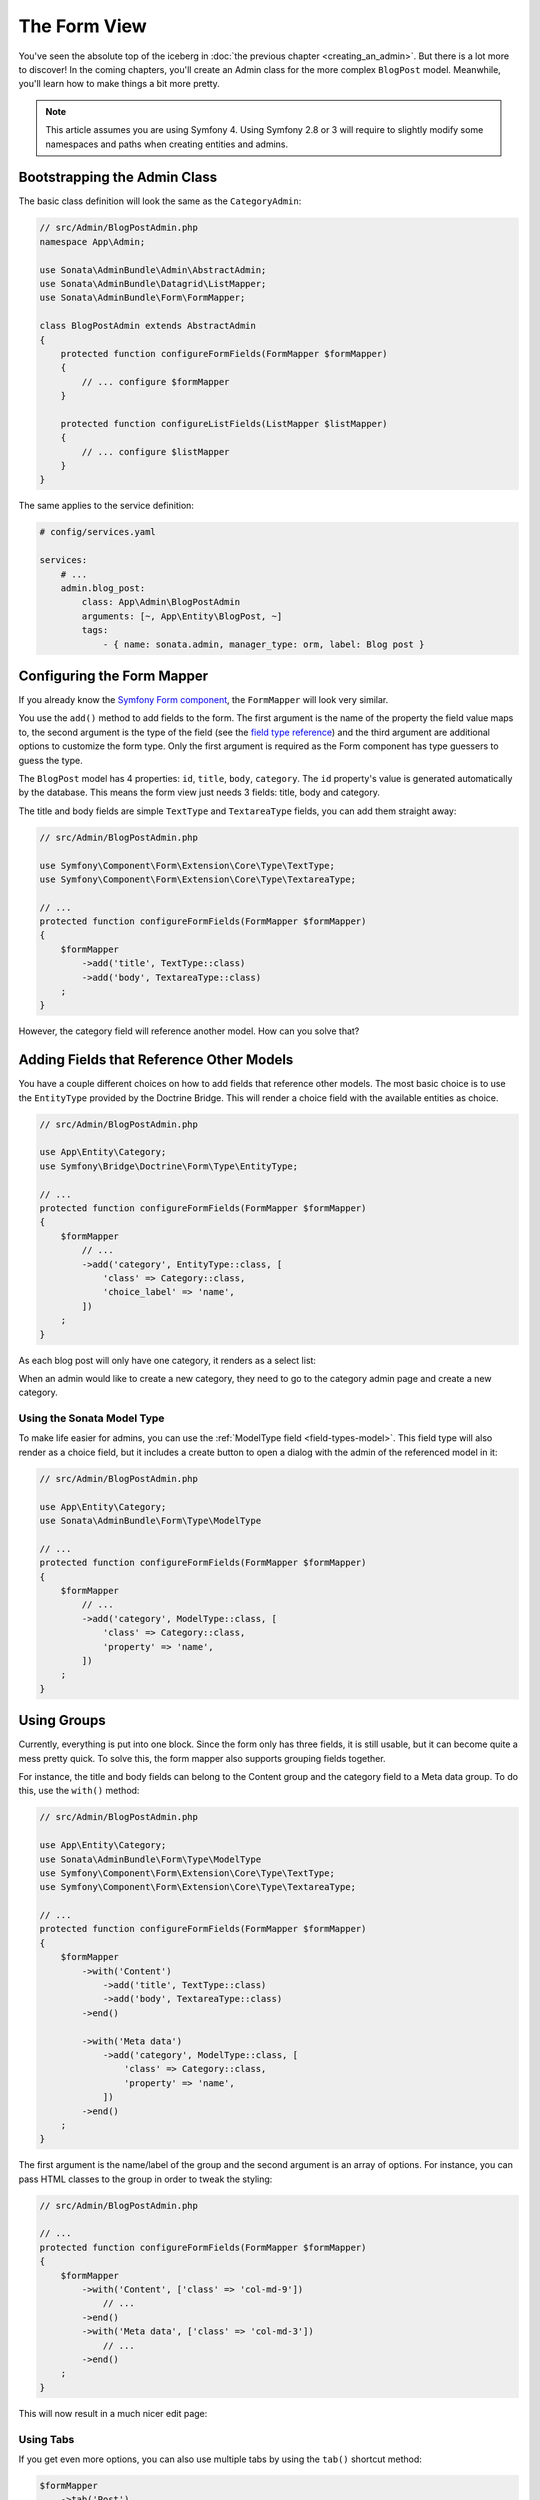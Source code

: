 The Form View
=============

You've seen the absolute top of the iceberg in
:doc:`the previous chapter <creating_an_admin>`. But there is a lot more to
discover! In the coming chapters, you'll create an Admin class for the more
complex ``BlogPost`` model. Meanwhile, you'll learn how to make things a bit
more pretty.

.. note::

    This article assumes you are using Symfony 4. Using Symfony 2.8 or 3
    will require to slightly modify some namespaces and paths when creating
    entities and admins.

Bootstrapping the Admin Class
-----------------------------

The basic class definition will look the same as the ``CategoryAdmin``:

.. code-block:: php

    // src/Admin/BlogPostAdmin.php
    namespace App\Admin;

    use Sonata\AdminBundle\Admin\AbstractAdmin;
    use Sonata\AdminBundle\Datagrid\ListMapper;
    use Sonata\AdminBundle\Form\FormMapper;

    class BlogPostAdmin extends AbstractAdmin
    {
        protected function configureFormFields(FormMapper $formMapper)
        {
            // ... configure $formMapper
        }

        protected function configureListFields(ListMapper $listMapper)
        {
            // ... configure $listMapper
        }
    }

The same applies to the service definition:

.. code-block:: yaml

    # config/services.yaml

    services:
        # ...
        admin.blog_post:
            class: App\Admin\BlogPostAdmin
            arguments: [~, App\Entity\BlogPost, ~]
            tags:
                - { name: sonata.admin, manager_type: orm, label: Blog post }

Configuring the Form Mapper
---------------------------

If you already know the `Symfony Form component`_, the ``FormMapper`` will look
very similar.

You use the ``add()`` method to add fields to the form. The first argument is
the name of the property the field value maps to, the second argument is the
type of the field (see the `field type reference`_) and the third argument are
additional options to customize the form type. Only the first argument is
required as the Form component has type guessers to guess the type.

The ``BlogPost`` model has 4 properties: ``id``, ``title``, ``body``,
``category``. The ``id`` property's value is generated automatically by the
database. This means the form view just needs 3 fields: title, body and
category.

The title and body fields are simple ``TextType`` and ``TextareaType`` fields,
you can add them straight away:

.. code-block:: php

    // src/Admin/BlogPostAdmin.php

    use Symfony\Component\Form\Extension\Core\Type\TextType;
    use Symfony\Component\Form\Extension\Core\Type\TextareaType;

    // ...
    protected function configureFormFields(FormMapper $formMapper)
    {
        $formMapper
            ->add('title', TextType::class)
            ->add('body', TextareaType::class)
        ;
    }

However, the category field will reference another model. How can you solve that?

Adding Fields that Reference Other Models
-----------------------------------------

You have a couple different choices on how to add fields that reference other
models. The most basic choice is to use the ``EntityType`` provided by
the Doctrine Bridge. This will render a choice field with the available
entities as choice.

.. code-block:: php

    // src/Admin/BlogPostAdmin.php

    use App\Entity\Category;
    use Symfony\Bridge\Doctrine\Form\Type\EntityType;

    // ...
    protected function configureFormFields(FormMapper $formMapper)
    {
        $formMapper
            // ...
            ->add('category', EntityType::class, [
                'class' => Category::class,
                'choice_label' => 'name',
            ])
        ;
    }

As each blog post will only have one category, it renders as a select list:

.. image:: ../images/getting_started_entity_type.png
   :align: center
   :alt: Sonata EntityType
   :width: 700px

When an admin would like to create a new category, they need to go to the
category admin page and create a new category.

Using the Sonata Model Type
~~~~~~~~~~~~~~~~~~~~~~~~~~~

To make life easier for admins, you can use the
:ref:`ModelType field <field-types-model>`. This field type will
also render as a choice field, but it includes a create button to open a
dialog with the admin of the referenced model in it:

.. code-block:: php

    // src/Admin/BlogPostAdmin.php

    use App\Entity\Category;
    use Sonata\AdminBundle\Form\Type\ModelType

    // ...
    protected function configureFormFields(FormMapper $formMapper)
    {
        $formMapper
            // ...
            ->add('category', ModelType::class, [
                'class' => Category::class,
                'property' => 'name',
            ])
        ;
    }

.. image:: ../images/getting_started_sonata_model_type.png
   :align: center
   :alt: Sonata ModelType
   :width: 700px

Using Groups
------------

Currently, everything is put into one block. Since the form only has three
fields, it is still usable, but it can become quite a mess pretty quick. To
solve this, the form mapper also supports grouping fields together.

For instance, the title and body fields can belong to the Content group and the
category field to a Meta data group. To do this, use the ``with()`` method:

.. code-block:: php

    // src/Admin/BlogPostAdmin.php

    use App\Entity\Category;
    use Sonata\AdminBundle\Form\Type\ModelType
    use Symfony\Component\Form\Extension\Core\Type\TextType;
    use Symfony\Component\Form\Extension\Core\Type\TextareaType;

    // ...
    protected function configureFormFields(FormMapper $formMapper)
    {
        $formMapper
            ->with('Content')
                ->add('title', TextType::class)
                ->add('body', TextareaType::class)
            ->end()

            ->with('Meta data')
                ->add('category', ModelType::class, [
                    'class' => Category::class,
                    'property' => 'name',
                ])
            ->end()
        ;
    }

The first argument is the name/label of the group and the second argument is an
array of options. For instance, you can pass HTML classes to the group in
order to tweak the styling:

.. code-block:: php

    // src/Admin/BlogPostAdmin.php

    // ...
    protected function configureFormFields(FormMapper $formMapper)
    {
        $formMapper
            ->with('Content', ['class' => 'col-md-9'])
                // ...
            ->end()
            ->with('Meta data', ['class' => 'col-md-3'])
                // ...
            ->end()
        ;
    }

This will now result in a much nicer edit page:

.. image:: ../images/getting_started_post_edit_grid.png
   :align: center
   :alt: Sonata edit page
   :width: 700px

Using Tabs
~~~~~~~~~~

If you get even more options, you can also use multiple tabs by using the
``tab()`` shortcut method:

.. code-block:: php

    $formMapper
        ->tab('Post')
            ->with('Content', ...)
                // ...
            ->end()
            // ...
        ->end()

        ->tab('Publish Options')
            // ...
        ->end()
    ;

Creating a Blog Post
--------------------

You've now finished your nice form view for the ``BlogPost`` model. Now it's
time to test it out by creating a post.

After pressing the "Create" button, you probably see a green message like:
*Item "App\Entity\BlogPost:00000000192ba93c000000001b786396" has been
successfully created.*

While it's very friendly of the SonataAdminBundle to notify the admin of a
successful creation, the classname and some sort of hash aren't really nice to
read. This is the default string representation of an object in the
SonataAdminBundle. You can change it by defining a ``toString()`` method in the
Admin class. This receives the object to transform to a string as the first parameter:

.. note::

    No underscore prefix! ``toString()`` is correct!

.. code-block:: php

    // src/Admin/BlogPostAdmin.php

    // ...
    use App\Entity\BlogPost;

    class BlogPostAdmin extends AbstractAdmin
    {
        // ...

        public function toString($object)
        {
            return $object instanceof BlogPost
                ? $object->getTitle()
                : 'Blog Post'; // shown in the breadcrumb on the create view
        }
    }

Round Up
--------

In this tutorial, you've made your first contact with the greatest feature of
the SonataAdminBundle: Being able to customize literally everything. You've
started by creating a simple form and ended up with a nice edit page for your
admin.

In the :doc:`next chapter <the_list_view>`, you're going to look at the list
and datagrid actions.

.. _`Symfony Form component`: http://symfony.com/doc/current/book/forms.html
.. _`field type reference`: http://symfony.com/doc/current/reference/forms/types.html
.. _`entity field type`: http://symfony.com/doc/current/reference/forms/types/entity.html
.. _`choice_label`: http://symfony.com/doc/current/reference/forms/types/entity.html#choice-label
.. _`property`: http://symfony.com/doc/2.6/reference/forms/types/entity.html#property
